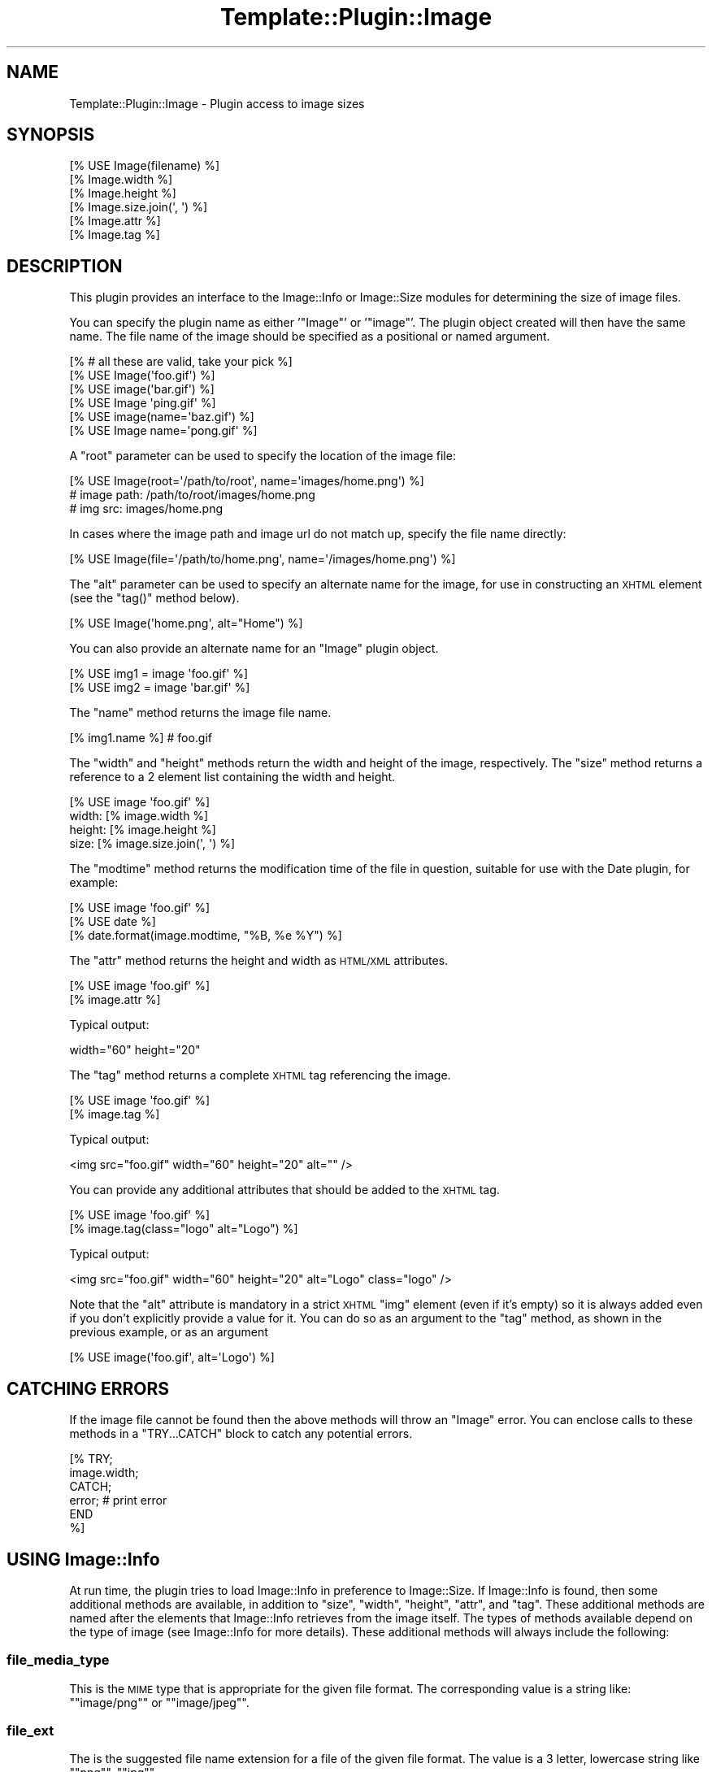 .\" Automatically generated by Pod::Man 4.09 (Pod::Simple 3.35)
.\"
.\" Standard preamble:
.\" ========================================================================
.de Sp \" Vertical space (when we can't use .PP)
.if t .sp .5v
.if n .sp
..
.de Vb \" Begin verbatim text
.ft CW
.nf
.ne \\$1
..
.de Ve \" End verbatim text
.ft R
.fi
..
.\" Set up some character translations and predefined strings.  \*(-- will
.\" give an unbreakable dash, \*(PI will give pi, \*(L" will give a left
.\" double quote, and \*(R" will give a right double quote.  \*(C+ will
.\" give a nicer C++.  Capital omega is used to do unbreakable dashes and
.\" therefore won't be available.  \*(C` and \*(C' expand to `' in nroff,
.\" nothing in troff, for use with C<>.
.tr \(*W-
.ds C+ C\v'-.1v'\h'-1p'\s-2+\h'-1p'+\s0\v'.1v'\h'-1p'
.ie n \{\
.    ds -- \(*W-
.    ds PI pi
.    if (\n(.H=4u)&(1m=24u) .ds -- \(*W\h'-12u'\(*W\h'-12u'-\" diablo 10 pitch
.    if (\n(.H=4u)&(1m=20u) .ds -- \(*W\h'-12u'\(*W\h'-8u'-\"  diablo 12 pitch
.    ds L" ""
.    ds R" ""
.    ds C` ""
.    ds C' ""
'br\}
.el\{\
.    ds -- \|\(em\|
.    ds PI \(*p
.    ds L" ``
.    ds R" ''
.    ds C`
.    ds C'
'br\}
.\"
.\" Escape single quotes in literal strings from groff's Unicode transform.
.ie \n(.g .ds Aq \(aq
.el       .ds Aq '
.\"
.\" If the F register is >0, we'll generate index entries on stderr for
.\" titles (.TH), headers (.SH), subsections (.SS), items (.Ip), and index
.\" entries marked with X<> in POD.  Of course, you'll have to process the
.\" output yourself in some meaningful fashion.
.\"
.\" Avoid warning from groff about undefined register 'F'.
.de IX
..
.if !\nF .nr F 0
.if \nF>0 \{\
.    de IX
.    tm Index:\\$1\t\\n%\t"\\$2"
..
.    if !\nF==2 \{\
.        nr % 0
.        nr F 2
.    \}
.\}
.\" ========================================================================
.\"
.IX Title "Template::Plugin::Image 3pm"
.TH Template::Plugin::Image 3pm "2020-03-30" "perl v5.26.1" "User Contributed Perl Documentation"
.\" For nroff, turn off justification.  Always turn off hyphenation; it makes
.\" way too many mistakes in technical documents.
.if n .ad l
.nh
.SH "NAME"
Template::Plugin::Image \- Plugin access to image sizes
.SH "SYNOPSIS"
.IX Header "SYNOPSIS"
.Vb 6
\&    [% USE Image(filename) %]
\&    [% Image.width %]
\&    [% Image.height %]
\&    [% Image.size.join(\*(Aq, \*(Aq) %]
\&    [% Image.attr %]
\&    [% Image.tag %]
.Ve
.SH "DESCRIPTION"
.IX Header "DESCRIPTION"
This plugin provides an interface to the Image::Info or Image::Size
modules for determining the size of image files.
.PP
You can specify the plugin name as either '\f(CW\*(C`Image\*(C'\fR' or '\f(CW\*(C`image\*(C'\fR'.  The
plugin object created will then have the same name.  The file name of
the image should be specified as a positional or named argument.
.PP
.Vb 6
\&    [% # all these are valid, take your pick %]
\&    [% USE Image(\*(Aqfoo.gif\*(Aq) %]
\&    [% USE image(\*(Aqbar.gif\*(Aq) %]
\&    [% USE Image \*(Aqping.gif\*(Aq %]
\&    [% USE image(name=\*(Aqbaz.gif\*(Aq) %]
\&    [% USE Image name=\*(Aqpong.gif\*(Aq %]
.Ve
.PP
A \f(CW\*(C`root\*(C'\fR parameter can be used to specify the location of the image file:
.PP
.Vb 3
\&    [% USE Image(root=\*(Aq/path/to/root\*(Aq, name=\*(Aqimages/home.png\*(Aq) %]
\&    # image path: /path/to/root/images/home.png
\&    # img src: images/home.png
.Ve
.PP
In cases where the image path and image url do not match up, specify the
file name directly:
.PP
.Vb 1
\&    [% USE Image(file=\*(Aq/path/to/home.png\*(Aq, name=\*(Aq/images/home.png\*(Aq) %]
.Ve
.PP
The \f(CW\*(C`alt\*(C'\fR parameter can be used to specify an alternate name for the
image, for use in constructing an \s-1XHTML\s0 element (see the \f(CW\*(C`tag()\*(C'\fR method
below).
.PP
.Vb 1
\&    [% USE Image(\*(Aqhome.png\*(Aq, alt="Home") %]
.Ve
.PP
You can also provide an alternate name for an \f(CW\*(C`Image\*(C'\fR plugin object.
.PP
.Vb 2
\&    [% USE img1 = image \*(Aqfoo.gif\*(Aq %]
\&    [% USE img2 = image \*(Aqbar.gif\*(Aq %]
.Ve
.PP
The \f(CW\*(C`name\*(C'\fR method returns the image file name.
.PP
.Vb 1
\&    [% img1.name %]     # foo.gif
.Ve
.PP
The \f(CW\*(C`width\*(C'\fR and \f(CW\*(C`height\*(C'\fR methods return the width and height of the
image, respectively.  The \f(CW\*(C`size\*(C'\fR method returns a reference to a 2
element list containing the width and height.
.PP
.Vb 4
\&    [% USE image \*(Aqfoo.gif\*(Aq %]
\&    width: [% image.width %]
\&    height: [% image.height %]
\&    size: [% image.size.join(\*(Aq, \*(Aq) %]
.Ve
.PP
The \f(CW\*(C`modtime\*(C'\fR method returns the modification time of the file in question,
suitable for use with the Date plugin, for example:
.PP
.Vb 3
\&    [% USE image \*(Aqfoo.gif\*(Aq %]
\&    [% USE date %]
\&    [% date.format(image.modtime, "%B, %e %Y") %]
.Ve
.PP
The \f(CW\*(C`attr\*(C'\fR method returns the height and width as \s-1HTML/XML\s0 attributes.
.PP
.Vb 2
\&    [% USE image \*(Aqfoo.gif\*(Aq %]
\&    [% image.attr %]
.Ve
.PP
Typical output:
.PP
.Vb 1
\&    width="60" height="20"
.Ve
.PP
The \f(CW\*(C`tag\*(C'\fR method returns a complete \s-1XHTML\s0 tag referencing the image.
.PP
.Vb 2
\&    [% USE image \*(Aqfoo.gif\*(Aq %]
\&    [% image.tag %]
.Ve
.PP
Typical output:
.PP
.Vb 1
\&    <img src="foo.gif" width="60" height="20" alt="" />
.Ve
.PP
You can provide any additional attributes that should be added to the 
\&\s-1XHTML\s0 tag.
.PP
.Vb 2
\&    [% USE image \*(Aqfoo.gif\*(Aq %]
\&    [% image.tag(class="logo" alt="Logo") %]
.Ve
.PP
Typical output:
.PP
.Vb 1
\&    <img src="foo.gif" width="60" height="20" alt="Logo" class="logo" />
.Ve
.PP
Note that the \f(CW\*(C`alt\*(C'\fR attribute is mandatory in a strict \s-1XHTML\s0 \f(CW\*(C`img\*(C'\fR
element (even if it's empty) so it is always added even if you don't
explicitly provide a value for it.  You can do so as an argument to 
the \f(CW\*(C`tag\*(C'\fR method, as shown in the previous example, or as an argument
.PP
.Vb 1
\&    [% USE image(\*(Aqfoo.gif\*(Aq, alt=\*(AqLogo\*(Aq) %]
.Ve
.SH "CATCHING ERRORS"
.IX Header "CATCHING ERRORS"
If the image file cannot be found then the above methods will throw an
\&\f(CW\*(C`Image\*(C'\fR error.  You can enclose calls to these methods in a
\&\f(CW\*(C`TRY...CATCH\*(C'\fR block to catch any potential errors.
.PP
.Vb 6
\&    [% TRY;
\&         image.width;
\&       CATCH;
\&         error;      # print error
\&       END
\&    %]
.Ve
.SH "USING Image::Info"
.IX Header "USING Image::Info"
At run time, the plugin tries to load Image::Info in preference to
Image::Size. If Image::Info is found, then some additional methods are
available, in addition to \f(CW\*(C`size\*(C'\fR, \f(CW\*(C`width\*(C'\fR, \f(CW\*(C`height\*(C'\fR, \f(CW\*(C`attr\*(C'\fR, and \f(CW\*(C`tag\*(C'\fR.
These additional methods are named after the elements that Image::Info
retrieves from the image itself. The types of methods available depend on the
type of image (see Image::Info for more details). These additional methods
will always include the following:
.SS "file_media_type"
.IX Subsection "file_media_type"
This is the \s-1MIME\s0 type that is appropriate for the given file format.
The corresponding value is a string like: "\f(CW\*(C`image/png\*(C'\fR\*(L" or \*(R"\f(CW\*(C`image/jpeg\*(C'\fR".
.SS "file_ext"
.IX Subsection "file_ext"
The is the suggested file name extension for a file of the given
file format.  The value is a 3 letter, lowercase string like
"\f(CW\*(C`png\*(C'\fR\*(L", \*(R"\f(CW\*(C`jpg\*(C'\fR".
.SS "color_type"
.IX Subsection "color_type"
The value is a short string describing what kind of values the pixels
encode.  The value can be one of the following:
.PP
.Vb 7
\&    Gray
\&    GrayA
\&    RGB
\&    RGBA
\&    CMYK
\&    YCbCr
\&    CIELab
.Ve
.PP
These names can also be prefixed by "\f(CW\*(C`Indexed\-\*(C'\fR\*(L" if the image is
composed of indexes into a palette.  Of these, only \*(R"\f(CW\*(C`Indexed\-RGB\*(C'\fR" is
likely to occur.
.PP
(It is similar to the \s-1TIFF\s0 field PhotometricInterpretation, but this
name was found to be too long, so we used the \s-1PNG\s0 inspired term
instead.)
.SS "resolution"
.IX Subsection "resolution"
The value of this field normally gives the physical size of the image
on screen or paper. When the unit specifier is missing then this field
denotes the squareness of pixels in the image.
.PP
The syntax of this field is:
.PP
.Vb 3
\&   <res> <unit>
\&   <xres> "/" <yres> <unit>
\&   <xres> "/" <yres>
.Ve
.PP
The \f(CW\*(C`<res>\*(C'\fR, \f(CW\*(C`<xres>\*(C'\fR and \f(CW\*(C`<yres>\*(C'\fR fields are
numbers.  The \f(CW\*(C`<unit>\*(C'\fR is a string like \f(CW\*(C`dpi\*(C'\fR, \f(CW\*(C`dpm\*(C'\fR or
\&\f(CW\*(C`dpcm\*(C'\fR (denoting "dots per inch/cm/meter).
.SS "SamplesPerPixel"
.IX Subsection "SamplesPerPixel"
This says how many channels there are in the image.  For some image
formats this number might be higher than the number implied from the
\&\f(CW\*(C`color_type\*(C'\fR.
.SS "BitsPerSample"
.IX Subsection "BitsPerSample"
This says how many bits are used to encode each of samples.  The value
is a reference to an array containing numbers. The number of elements
in the array should be the same as \f(CW\*(C`SamplesPerPixel\*(C'\fR.
.SS "Comment"
.IX Subsection "Comment"
Textual comments found in the file.  The value is a reference to an
array if there are multiple comments found.
.SS "Interlace"
.IX Subsection "Interlace"
If the image is interlaced, then this returns the interlace type.
.SS "Compression"
.IX Subsection "Compression"
This returns the name of the compression algorithm is used.
.SS "Gamma"
.IX Subsection "Gamma"
A number indicating the gamma curve of the image (e.g. 2.2)
.SH "AUTHOR"
.IX Header "AUTHOR"
Andy Wardley <abw@wardley.org> <http://wardley.org/>
.SH "COPYRIGHT"
.IX Header "COPYRIGHT"
Copyright (C) 1996\-2007 Andy Wardley.  All Rights Reserved.
.PP
This module is free software; you can redistribute it and/or
modify it under the same terms as Perl itself.
.SH "SEE ALSO"
.IX Header "SEE ALSO"
Template::Plugin, Image::Info
